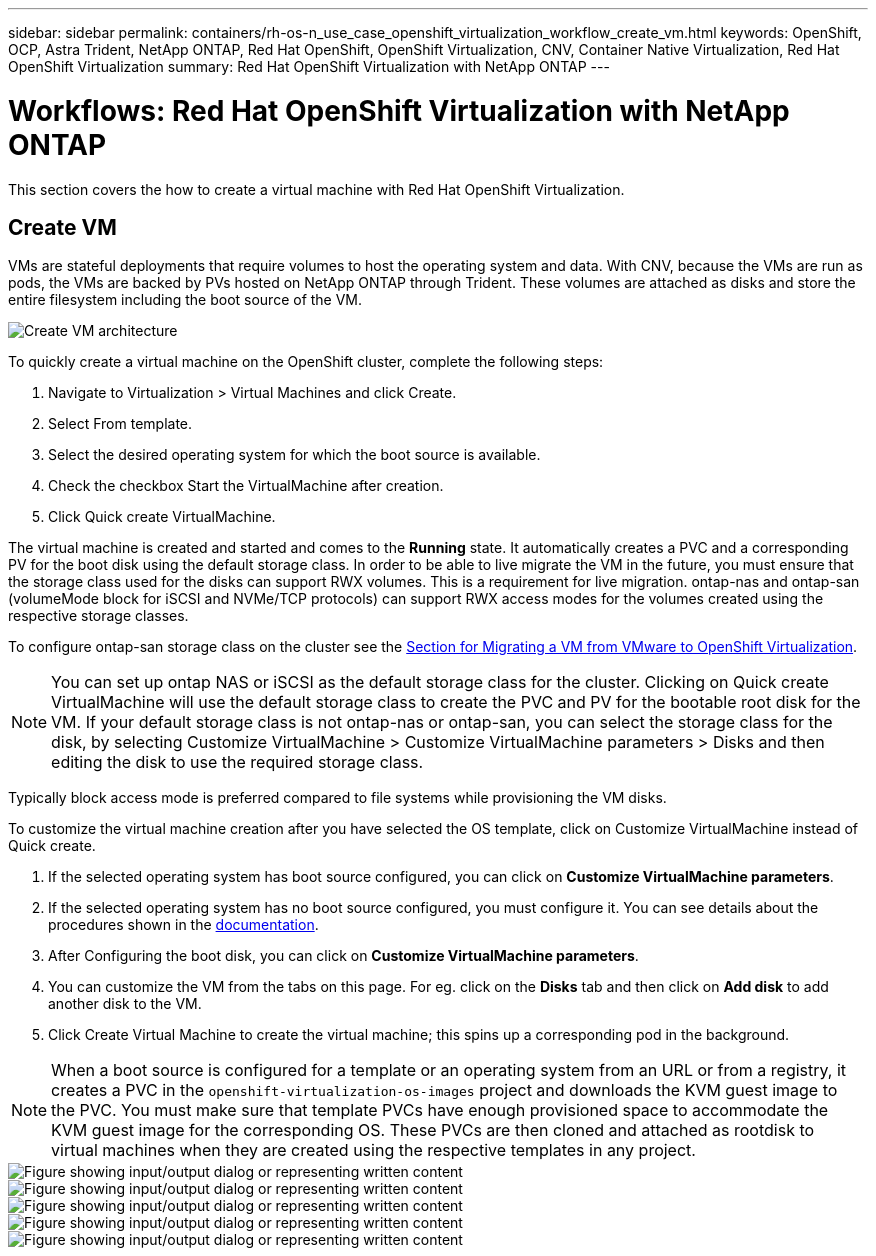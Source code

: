 ---
sidebar: sidebar
permalink: containers/rh-os-n_use_case_openshift_virtualization_workflow_create_vm.html
keywords: OpenShift, OCP, Astra Trident, NetApp ONTAP, Red Hat OpenShift, OpenShift Virtualization, CNV, Container Native Virtualization, Red Hat OpenShift Virtualization
summary: Red Hat OpenShift Virtualization with NetApp ONTAP
---

= Workflows: Red Hat OpenShift Virtualization with NetApp ONTAP
:hardbreaks:
:nofooter:
:icons: font
:linkattrs:
:imagesdir: ../media/

[.lead]
This section covers the how to create a virtual machine with Red Hat OpenShift Virtualization.

== Create VM

VMs are stateful deployments that require volumes to host the operating system and data. With CNV, because the VMs are run as pods, the VMs are backed by PVs hosted on NetApp ONTAP through Trident. These volumes are attached as disks and store the entire filesystem including the boot source of the VM.

image::redhat_openshift_image52.png[Create VM architecture]

To quickly create a virtual machine on the OpenShift cluster, complete the following steps:

.	Navigate to Virtualization > Virtual Machines and click Create.
.   Select From template.
.	Select the desired operating system for which the boot source is available.
.   Check the checkbox Start the VirtualMachine after creation.
.   Click Quick create VirtualMachine.

The virtual machine is created and started and comes to the *Running* state. It automatically creates a PVC and a corresponding PV for the boot disk using the default storage class. In order to be able to live migrate the VM in the future, you must ensure that the storage class used for the disks can support RWX volumes. This is a requirement for live migration. ontap-nas and ontap-san (volumeMode block for iSCSI and NVMe/TCP protocols) can support RWX access modes for the volumes created using the respective storage classes. 

To configure ontap-san storage class on the cluster see the link:https://docs.netapp.com/us-en/netapp-solutions/containers/rh-os-n_use_case_openshift_virtualization_workflow_vm_migration_using_mtv.html[Section for Migrating a VM from VMware to OpenShift Virtualization].

NOTE: You can set up ontap NAS or iSCSI as the default storage class for the cluster. Clicking on Quick create VirtualMachine will use the default storage class to create the PVC and PV for the bootable root disk for the VM. If your default storage class is not ontap-nas or ontap-san, you can select the storage class for the disk, by selecting Customize VirtualMachine > Customize VirtualMachine parameters > Disks and then editing the disk to use the required storage class.  

Typically block access mode is preferred compared to file systems while provisioning the VM disks.   

To customize the virtual machine creation after you have selected the OS template, click on Customize VirtualMachine instead of Quick create.

.   If the selected operating system has boot source configured, you can click on *Customize VirtualMachine parameters*.
.	If the selected operating system has no boot source configured, you must configure it. You can see details about the procedures shown in the link:https://docs.openshift.com/container-platform/4.14/virt/virtual_machines/creating_vms_custom/virt-creating-vms-from-custom-images-overview.html[documentation].
.   After Configuring the boot disk, you can click on *Customize  VirtualMachine parameters*.
.   You can customize the VM from the tabs on this page. For eg. click on the *Disks* tab and then click on *Add disk* to add another disk to the VM. 
.	Click Create Virtual Machine to create the virtual machine; this spins up a corresponding pod in the background.

NOTE: When a boot source is configured for a template or an operating system from an URL or from a registry, it creates a PVC in the `openshift-virtualization-os-images` project and downloads the KVM guest image to the PVC. You must make sure that template PVCs have enough provisioned space to accommodate the KVM guest image for the corresponding OS. These PVCs are then cloned and attached as rootdisk to virtual machines when they are created using the respective templates in any project.



image::rh-os-n_use_case_vm_create_1.png["Figure showing input/output dialog or representing written content"]

image::rh-os-n_use_case_vm_create_2.png["Figure showing input/output dialog or representing written content"]

image::rh-os-n_use_case_vm_create_3.png["Figure showing input/output dialog or representing written content"]

image::rh-os-n_use_case_vm_create_4.png["Figure showing input/output dialog or representing written content"]

image::rh-os-n_use_case_vm_create_5.png["Figure showing input/output dialog or representing written content"]